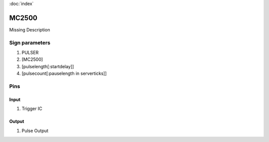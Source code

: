 :doc:`index`

======
MC2500
======

Missing Description

Sign parameters
===============

#. PULSER
#. [MC2500]
#. [pulselength[:startdelay]]
#. [pulsecount[:pauselength in serverticks]]

Pins
====

Input
-----

#. Trigger IC

Output
------

#. Pulse Output

